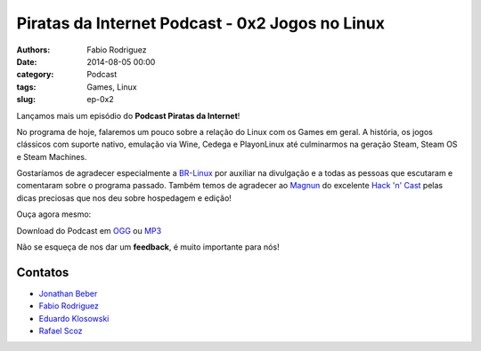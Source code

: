 Piratas da Internet Podcast - 0x2 Jogos no Linux
================================================

:authors: Fabio Rodriguez
:date: 2014-08-05 00:00
:category: Podcast
:tags: Games, Linux
:slug: ep-0x2


.. _OGG: https://archive.org/download/piratas02/piratas02.ogg
.. _MP3: https://archive.org/download/piratas02/piratas02.mp3

.. _Jonathan Beber: https://twitter.com/jonathanbeber
.. _Fabio Rodriguez: https://twitter.com/fabiolrodriguez
.. _Eduardo Klosowski: https://eduardoklosowski.wordpress.com/
.. _Rafael Scoz: https://twitter.com/scozrafa


Lançamos mais um episódio do **Podcast Piratas da Internet**!

No programa de hoje, falaremos um pouco sobre a relação do Linux com os Games em geral. A história, os jogos clássicos com suporte nativo, emulação via Wine, Cedega e PlayonLinux até culminarmos na geração Steam, Steam OS e Steam Machines.

Gostaríamos de agradecer especialmente a `BR-Linux <http://br-linux.org/>`_ por auxiliar na divulgação e a todas as pessoas que escutaram e comentaram sobre o programa passado. Também temos de agradecer ao `Magnun <http://mindbending.org/pt>`_ do excelente `Hack 'n' Cast <http://mindbending.org/pt/sobre-hack-n-cast>`_ pelas dicas preciosas que nos deu sobre hospedagem e edição!

Ouça agora mesmo:

.. raw:: html

  <audio controls>
    Seu navegador não suporta o player.
    <source src="https://archive.org/download/piratas02/piratas02.ogg" type="audio/ogg">
    <source src="https://archive.org/download/piratas02/piratas02.mp3" type="audio/mpeg">
  </audio>

Download do Podcast em OGG_ ou MP3_

Não se esqueça de nos dar um **feedback**, é muito importante para nós!


Contatos
--------

- `Jonathan Beber`_
- `Fabio Rodriguez`_
- `Eduardo Klosowski`_
- `Rafael Scoz`_
